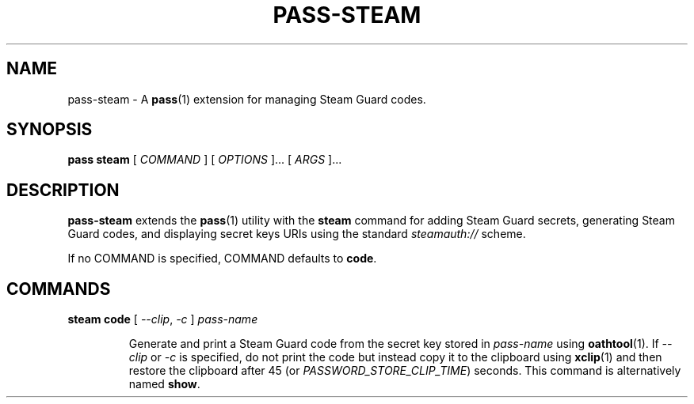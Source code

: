 .TH PASS-STEAM 1 "2018 February 25" "Password store Steam extension"

.SH NAME
pass-steam - A \fBpass\fP(1) extension for managing Steam Guard codes.

.SH SYNOPSIS
.B pass steam
[
.I COMMAND
] [
.I OPTIONS
]... [
.I ARGS
]...

.SH DESCRIPTION

.B pass-steam
extends the
.BR pass (1)
utility with the
.B steam
command for adding Steam Guard secrets, generating Steam Guard codes, and displaying secret keys
URIs using the standard \fIsteamauth://\fP scheme.

If no COMMAND is specified, COMMAND defaults to \fBcode\fP.

.SH COMMANDS

.TP
\fBsteam code\fP [ \fI--clip\fP, \fI-c\fP ] \fIpass-name\fP

Generate and print a Steam Guard code from the secret key stored in \fIpass-name\fP
using \fBoathtool\fP(1). If \fI--clip\fP or \fI-c\fP is specified, do not print
the code but instead copy it to the clipboard using \fBxclip\fP(1)
and then restore the clipboard after 45 (or \fIPASSWORD_STORE_CLIP_TIME\fP)
seconds. This command is alternatively named \fBshow\fP.
